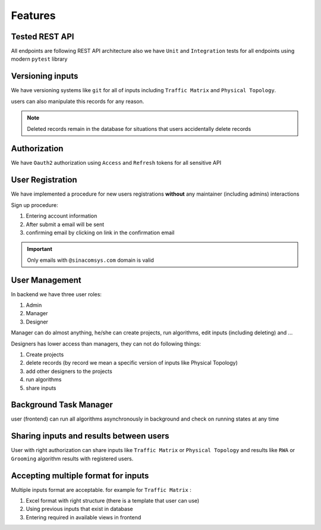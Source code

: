 Features
========

Tested REST API
---------------

All endpoints are following REST API architecture also we have ``Unit`` and ``Integration`` tests for
all endpoints using modern ``pytest`` library

Versioning inputs
-----------------

We have versioning systems like ``git`` for all of inputs including ``Traffic Matrix`` and ``Physical Topology``.

users can also manipulate this records for any reason.

.. note:: Deleted records remain in the database for situations that users accidentally delete records

Authorization
--------------

We have ``Oauth2`` authorization using ``Access`` and ``Refresh`` tokens for all sensitive API

User Registration
-----------------

We have implemented a procedure for new users registrations **without** any maintainer (including admins) interactions

Sign up procedure:

#. Entering account information
#. After submit a email will be sent
#. confirming email by clicking on link in the confirmation email

.. important:: Only emails with ``@sinacomsys.com`` domain is valid

User Management
---------------

In backend we have three user roles:

#. Admin
#. Manager
#. Designer

Manager can do almost anything, he/she can create projects, run algorithms, edit inputs (including deleting) and ...

Designers has lower access than managers, they can not do following things:

#. Create projects
#. delete records (by record we mean a specific version of inputs like Physical Topology)
#. add other designers to the projects
#. run algorithms
#. share inputs

Background Task Manager
-----------------------

user (frontend) can run all algorithms asynchronously in background and check on running states at any time

Sharing inputs and results between users
----------------------------------------

User with right authorization can share inputs like ``Traffic Matrix`` or ``Physical Topology`` and results like
``RWA`` or ``Grooming`` algorithm results with registered users.

Accepting multiple format for inputs
------------------------------------

Multiple inputs format are acceptable. for example for ``Traffic Matrix`` :

#. Excel format with right structure (there is a template that user can use)
#. Using previous inputs that exist in database
#. Entering required in available views in frontend